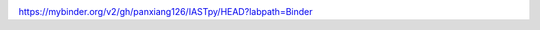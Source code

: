 .. image:: https://mybinder.org/badge_logo.svg
 :target: https://mybinder.org/v2/gh/panxiang126/IASTpy/HEAD?labpath=Binder


https://mybinder.org/v2/gh/panxiang126/IASTpy/HEAD?labpath=Binder
